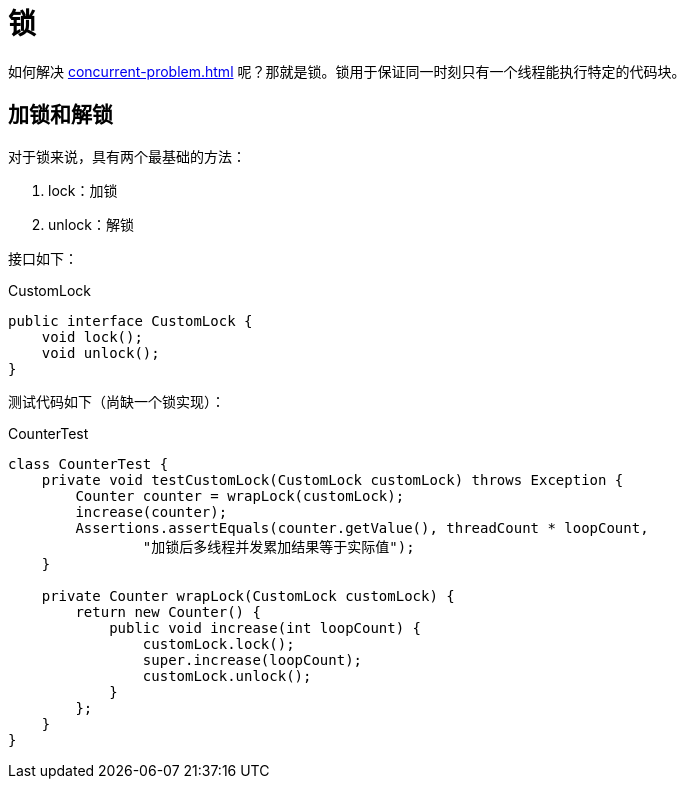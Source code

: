 = 锁

如何解决 xref:concurrent-problem.adoc[] 呢？那就是锁。锁用于保证同一时刻只有一个线程能执行特定的代码块。

== 加锁和解锁

对于锁来说，具有两个最基础的方法：

. lock：加锁
. unlock：解锁

接口如下：

.CustomLock
[source%nowrap,java]
----
public interface CustomLock {
    void lock();
    void unlock();
}
----

测试代码如下（尚缺一个锁实现）：

.CounterTest
[source%nowrap,java]
----
class CounterTest {
    private void testCustomLock(CustomLock customLock) throws Exception {
        Counter counter = wrapLock(customLock);
        increase(counter);
        Assertions.assertEquals(counter.getValue(), threadCount * loopCount,
                "加锁后多线程并发累加结果等于实际值");
    }

    private Counter wrapLock(CustomLock customLock) {
        return new Counter() {
            public void increase(int loopCount) {
                customLock.lock();
                super.increase(loopCount);
                customLock.unlock();
            }
        };
    }
}
----



